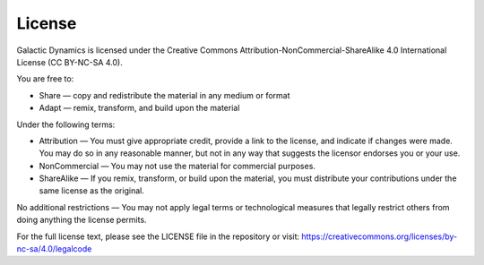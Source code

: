 License
=======

Galactic Dynamics is licensed under the Creative Commons Attribution-NonCommercial-ShareAlike 4.0 International License (CC BY-NC-SA 4.0).

You are free to:

* Share — copy and redistribute the material in any medium or format
* Adapt — remix, transform, and build upon the material

Under the following terms:

* Attribution — You must give appropriate credit, provide a link to the license, and indicate if changes were made. You may do so in any reasonable manner, but not in any way that suggests the licensor endorses you or your use.
* NonCommercial — You may not use the material for commercial purposes.
* ShareAlike — If you remix, transform, or build upon the material, you must distribute your contributions under the same license as the original.

No additional restrictions — You may not apply legal terms or technological measures that legally restrict others from doing anything the license permits.

For the full license text, please see the LICENSE file in the repository or visit:
https://creativecommons.org/licenses/by-nc-sa/4.0/legalcode